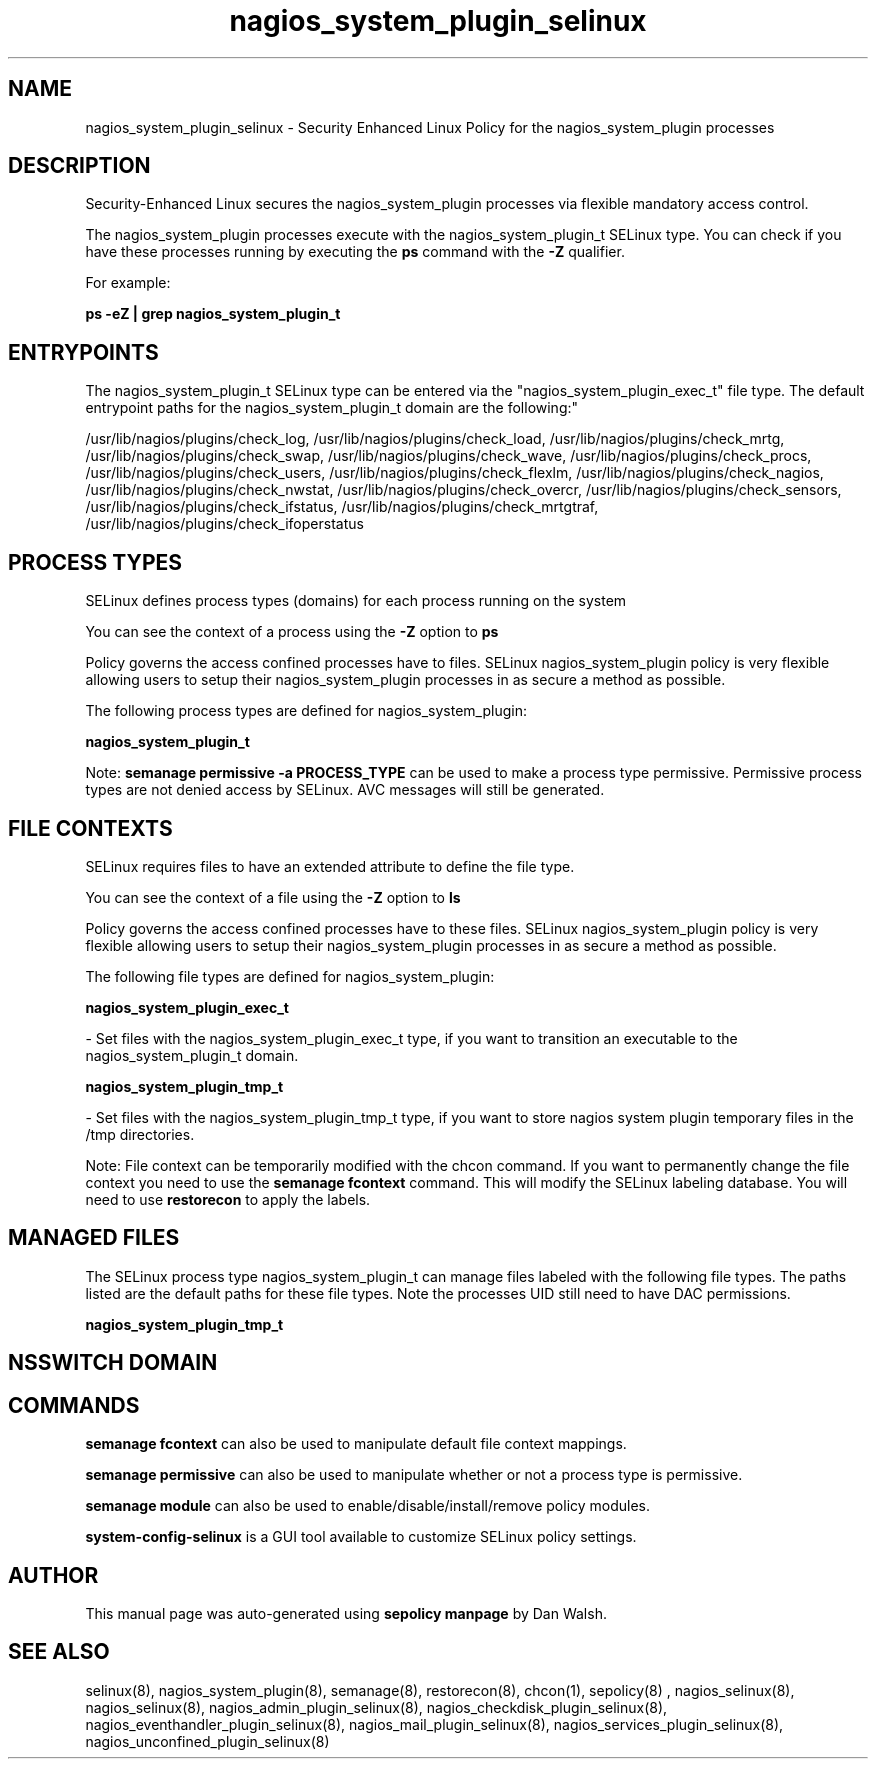.TH  "nagios_system_plugin_selinux"  "8"  "12-11-01" "nagios_system_plugin" "SELinux Policy documentation for nagios_system_plugin"
.SH "NAME"
nagios_system_plugin_selinux \- Security Enhanced Linux Policy for the nagios_system_plugin processes
.SH "DESCRIPTION"

Security-Enhanced Linux secures the nagios_system_plugin processes via flexible mandatory access control.

The nagios_system_plugin processes execute with the nagios_system_plugin_t SELinux type. You can check if you have these processes running by executing the \fBps\fP command with the \fB\-Z\fP qualifier.

For example:

.B ps -eZ | grep nagios_system_plugin_t


.SH "ENTRYPOINTS"

The nagios_system_plugin_t SELinux type can be entered via the "nagios_system_plugin_exec_t" file type.  The default entrypoint paths for the nagios_system_plugin_t domain are the following:"

/usr/lib/nagios/plugins/check_log, /usr/lib/nagios/plugins/check_load, /usr/lib/nagios/plugins/check_mrtg, /usr/lib/nagios/plugins/check_swap, /usr/lib/nagios/plugins/check_wave, /usr/lib/nagios/plugins/check_procs, /usr/lib/nagios/plugins/check_users, /usr/lib/nagios/plugins/check_flexlm, /usr/lib/nagios/plugins/check_nagios, /usr/lib/nagios/plugins/check_nwstat, /usr/lib/nagios/plugins/check_overcr, /usr/lib/nagios/plugins/check_sensors, /usr/lib/nagios/plugins/check_ifstatus, /usr/lib/nagios/plugins/check_mrtgtraf, /usr/lib/nagios/plugins/check_ifoperstatus
.SH PROCESS TYPES
SELinux defines process types (domains) for each process running on the system
.PP
You can see the context of a process using the \fB\-Z\fP option to \fBps\bP
.PP
Policy governs the access confined processes have to files.
SELinux nagios_system_plugin policy is very flexible allowing users to setup their nagios_system_plugin processes in as secure a method as possible.
.PP
The following process types are defined for nagios_system_plugin:

.EX
.B nagios_system_plugin_t
.EE
.PP
Note:
.B semanage permissive -a PROCESS_TYPE
can be used to make a process type permissive. Permissive process types are not denied access by SELinux. AVC messages will still be generated.

.SH FILE CONTEXTS
SELinux requires files to have an extended attribute to define the file type.
.PP
You can see the context of a file using the \fB\-Z\fP option to \fBls\bP
.PP
Policy governs the access confined processes have to these files.
SELinux nagios_system_plugin policy is very flexible allowing users to setup their nagios_system_plugin processes in as secure a method as possible.
.PP
The following file types are defined for nagios_system_plugin:


.EX
.PP
.B nagios_system_plugin_exec_t
.EE

- Set files with the nagios_system_plugin_exec_t type, if you want to transition an executable to the nagios_system_plugin_t domain.


.EX
.PP
.B nagios_system_plugin_tmp_t
.EE

- Set files with the nagios_system_plugin_tmp_t type, if you want to store nagios system plugin temporary files in the /tmp directories.


.PP
Note: File context can be temporarily modified with the chcon command.  If you want to permanently change the file context you need to use the
.B semanage fcontext
command.  This will modify the SELinux labeling database.  You will need to use
.B restorecon
to apply the labels.

.SH "MANAGED FILES"

The SELinux process type nagios_system_plugin_t can manage files labeled with the following file types.  The paths listed are the default paths for these file types.  Note the processes UID still need to have DAC permissions.

.br
.B nagios_system_plugin_tmp_t


.SH NSSWITCH DOMAIN

.SH "COMMANDS"
.B semanage fcontext
can also be used to manipulate default file context mappings.
.PP
.B semanage permissive
can also be used to manipulate whether or not a process type is permissive.
.PP
.B semanage module
can also be used to enable/disable/install/remove policy modules.

.PP
.B system-config-selinux
is a GUI tool available to customize SELinux policy settings.

.SH AUTHOR
This manual page was auto-generated using
.B "sepolicy manpage"
by Dan Walsh.

.SH "SEE ALSO"
selinux(8), nagios_system_plugin(8), semanage(8), restorecon(8), chcon(1), sepolicy(8)
, nagios_selinux(8), nagios_selinux(8), nagios_admin_plugin_selinux(8), nagios_checkdisk_plugin_selinux(8), nagios_eventhandler_plugin_selinux(8), nagios_mail_plugin_selinux(8), nagios_services_plugin_selinux(8), nagios_unconfined_plugin_selinux(8)